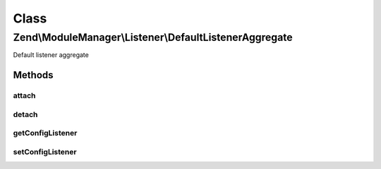 .. ModuleManager/Listener/DefaultListenerAggregate.php generated using docpx on 01/30/13 03:02pm


Class
*****

Zend\\ModuleManager\\Listener\\DefaultListenerAggregate
=======================================================

Default listener aggregate

Methods
-------

attach
++++++

.. function:: attach()


    Attach one or more listeners

    :param EventManagerInterface: 

    :rtype: DefaultListenerAggregate 



detach
++++++

.. function:: detach()


    Detach all previously attached listeners

    :param EventManagerInterface: 

    :rtype: void 



getConfigListener
+++++++++++++++++

.. function:: getConfigListener()


    Get the config merger.

    :rtype: ConfigMergerInterface 



setConfigListener
+++++++++++++++++

.. function:: setConfigListener()


    Set the config merger to use.

    :param ConfigMergerInterface: 

    :rtype: DefaultListenerAggregate 



